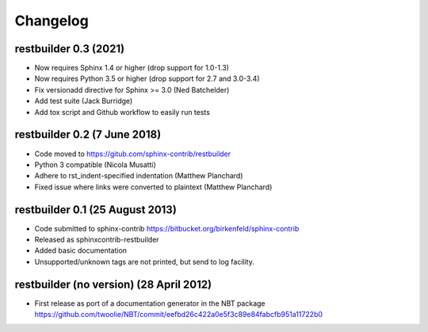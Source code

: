 Changelog
=========

restbuilder 0.3 (2021)
--------------------------------
* Now requires Sphinx 1.4 or higher (drop support for 1.0-1.3)
* Now requires Python 3.5 or higher (drop support for 2.7 and 3.0-3.4)
* Fix versionadd directive for Sphinx >= 3.0 (Ned Batchelder)

* Add test suite (Jack Burridge)
* Add tox script and Github workflow to easily run tests


restbuilder 0.2 (7 June 2018)
--------------------------------
* Code moved to https://gitub.com/sphinx-contrib/restbuilder
* Python 3 compatible (Nicola Musatti)
* Adhere to rst_indent-specified indentation (Matthew Planchard)
* Fixed issue where links were converted to plaintext (Matthew Planchard)

restbuilder 0.1 (25 August 2013)
--------------------------------
* Code submitted to sphinx-contrib
  https://bitbucket.org/birkenfeld/sphinx-contrib
* Released as sphinxcontrib-restbuilder
* Added basic documentation
* Unsupported/unknown tags are not printed, but send to log facility.

restbuilder (no version) (28 April 2012)
-----------------------------------------
* First release as port of a documentation generator in the NBT package
  https://github.com/twoolie/NBT/commit/eefbd26c422a0e5f3c89e84fabcfb951a11722b0
